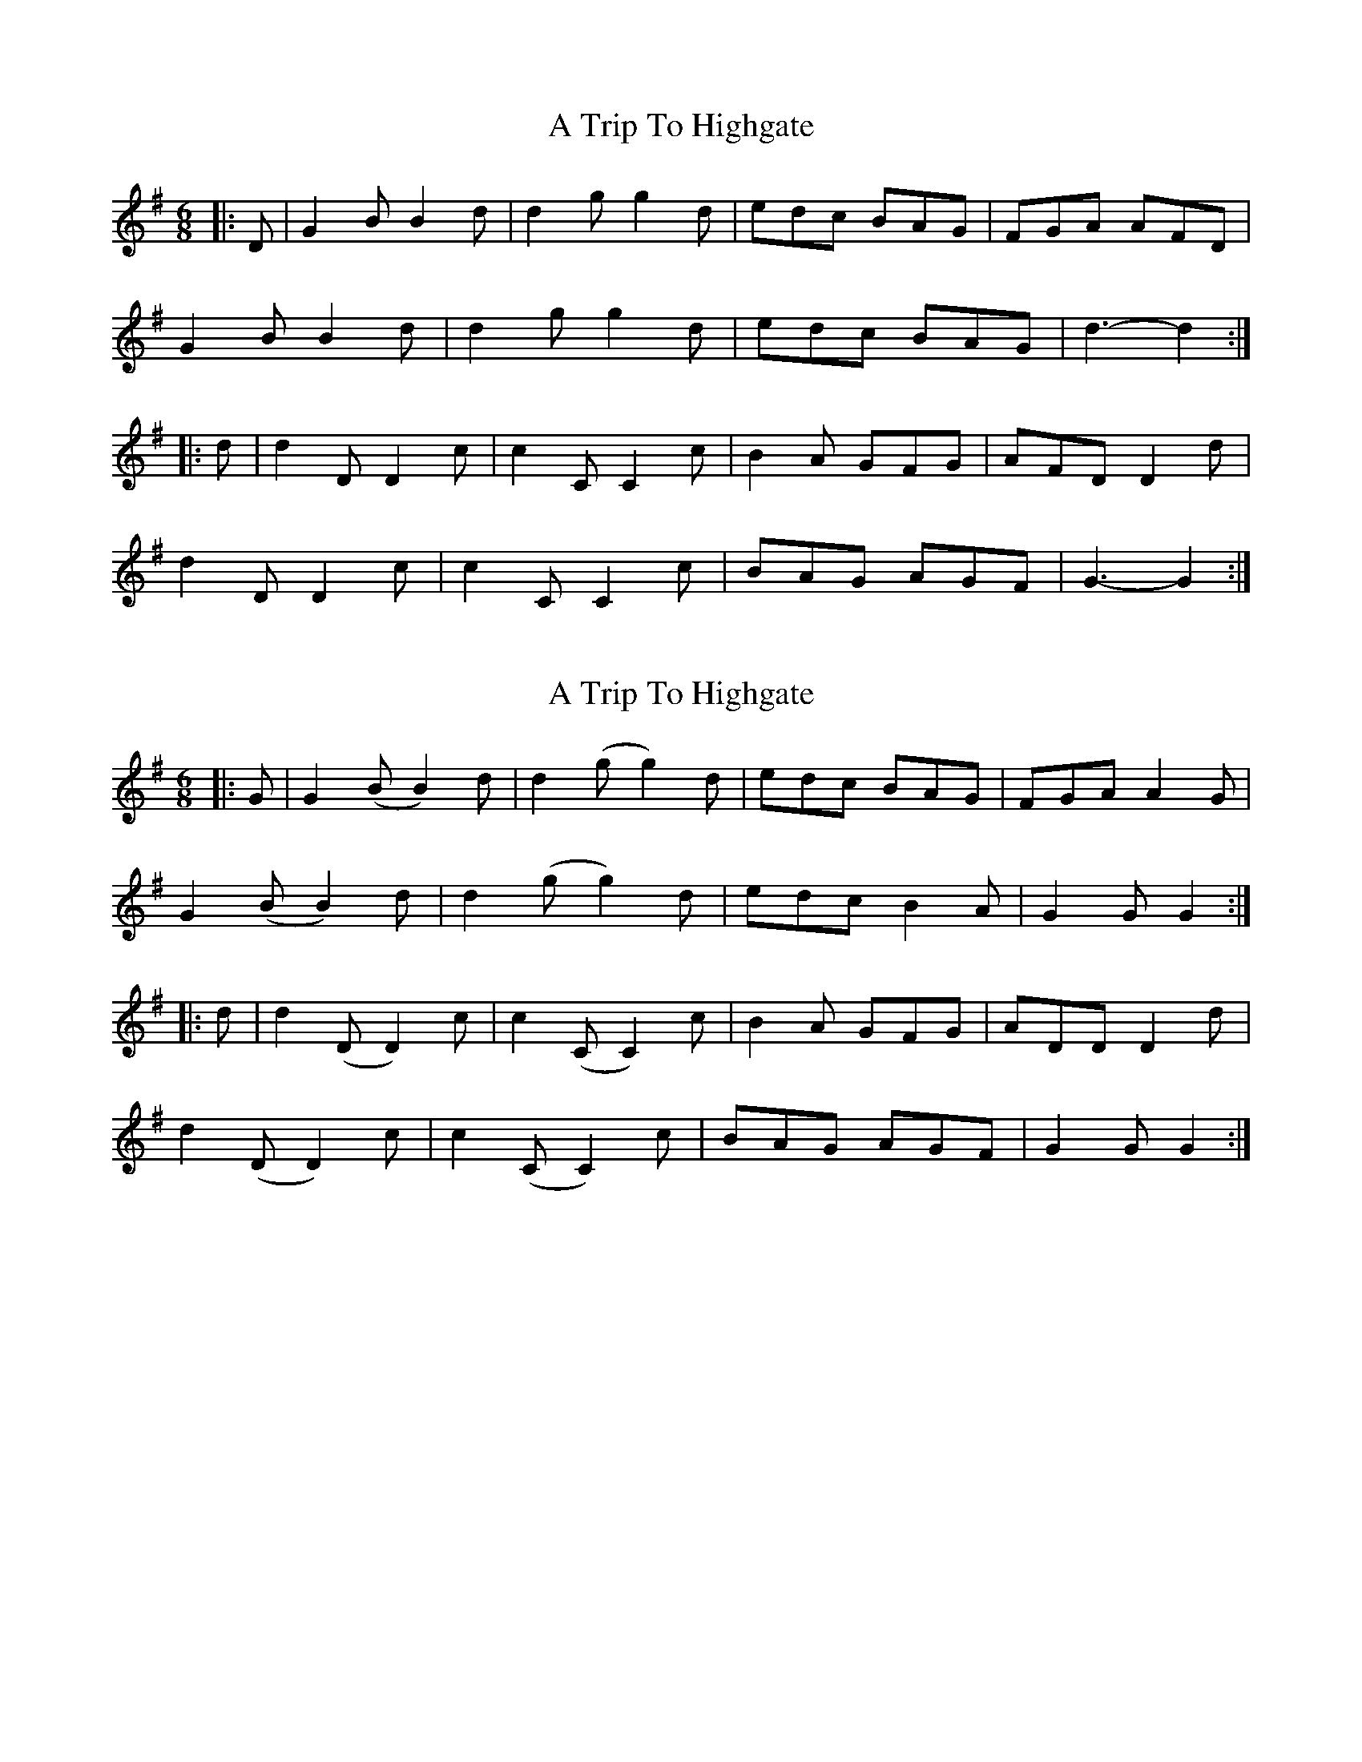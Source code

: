 X: 1
T: A Trip To Highgate
Z: ceolachan
S: https://thesession.org/tunes/7543#setting7543
R: jig
M: 6/8
L: 1/8
K: Gmaj
|: D |G2 B B2 d | d2 g g2 d | edc BAG | FGA AFD |
G2 B B2 d | d2 g g2 d | edc BAG | d3- d2 :|
|: d |d2 D D2 c | c2 C C2 c | B2 A GFG | AFD D2 d |
d2 D D2 c | c2 C C2 c | BAG AGF | G3- G2 :|
X: 2
T: A Trip To Highgate
Z: fynnjamin
S: https://thesession.org/tunes/7543#setting19014
R: jig
M: 6/8
L: 1/8
K: Gmaj
|:G|G2 (B B2) d|d2 (g g2) d|edc BAG|FGA A2 G| G2 (B B2) d|d2 (g g2) d|edc B2 A|G2 G G2:||:d|d2 (D D2) c|c2 (C C2) c|B2 A GFG|ADD D2 d|d2 (D D2) c|c2 (C C2) c|BAG AGF|G2 G G2:|

